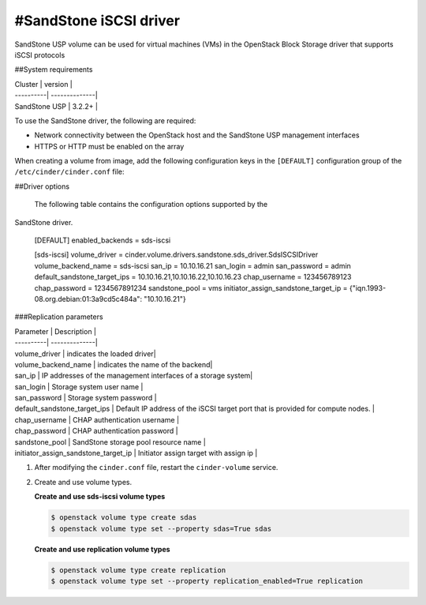 ==========================================
#SandStone iSCSI driver
==========================================

SandStone USP volume can be used for virtual machines (VMs) in the
OpenStack Block Storage driver that supports iSCSI  protocols

##System requirements

| Cluster | version |
| ----------| --------------|
| SandStone USP | 3.2.2+    |

To use the SandStone driver, the following are required:

- Network connectivity between the OpenStack host and the SandStone USP management
  interfaces

- HTTPS or HTTP must be enabled on the array

When creating a volume from image, add the following configuration keys in the ``[DEFAULT]``
configuration group of the ``/etc/cinder/cinder.conf`` file:

##Driver options

   The following table contains the configuration options supported by the
SandStone driver.

      [DEFAULT]
      enabled_backends = sds-iscsi

      [sds-iscsi]
      volume_driver = cinder.volume.drivers.sandstone.sds_driver.SdsISCSIDriver
      volume_backend_name = sds-iscsi
      san_ip = 10.10.16.21
      san_login = admin
      san_password = admin
      default_sandstone_target_ips = 10.10.16.21,10.10.16.22,10.10.16.23
      chap_username = 123456789123
      chap_password = 1234567891234
      sandstone_pool = vms
      initiator_assign_sandstone_target_ip = {"iqn.1993-08.org.debian:01:3a9cd5c484a": "10.10.16.21"}

###Replication parameters

| Parameter  | Description |
| ----------| --------------|
| volume_driver | indicates the loaded driver|
| volume_backend_name | indicates the name of the backend|
| san_ip | IP addresses of the management interfaces of a storage system|
| san_login | Storage system user name           |
| san_password | Storage system password           |
| default_sandstone_target_ips | Default IP address of the iSCSI target port that is provided for compute nodes.          |
| chap_username |  CHAP authentication username         |
| chap_password |  CHAP authentication password         |
| sandstone_pool |  SandStone storage pool resource name         |
| initiator_assign_sandstone_target_ip |  Initiator assign target with assign ip         |



#. After modifying the ``cinder.conf`` file, restart the ``cinder-volume``
   service.

#. Create and use volume types.

   **Create and use sds-iscsi volume types**

   .. code-block:: console

      $ openstack volume type create sdas
      $ openstack volume type set --property sdas=True sdas

   **Create and use replication volume types**

   .. code-block:: console

      $ openstack volume type create replication
      $ openstack volume type set --property replication_enabled=True replication


